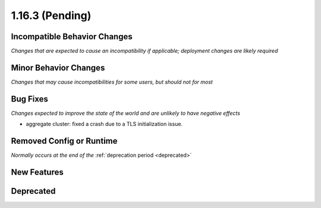 1.16.3 (Pending)
================

Incompatible Behavior Changes
-----------------------------
*Changes that are expected to cause an incompatibility if applicable; deployment changes are likely required*

Minor Behavior Changes
----------------------
*Changes that may cause incompatibilities for some users, but should not for most*

Bug Fixes
---------
*Changes expected to improve the state of the world and are unlikely to have negative effects*

* aggregate cluster: fixed a crash due to a TLS initialization issue.

Removed Config or Runtime
-------------------------
*Normally occurs at the end of the* :ref:`deprecation period <deprecated>`

New Features
------------

Deprecated
----------

